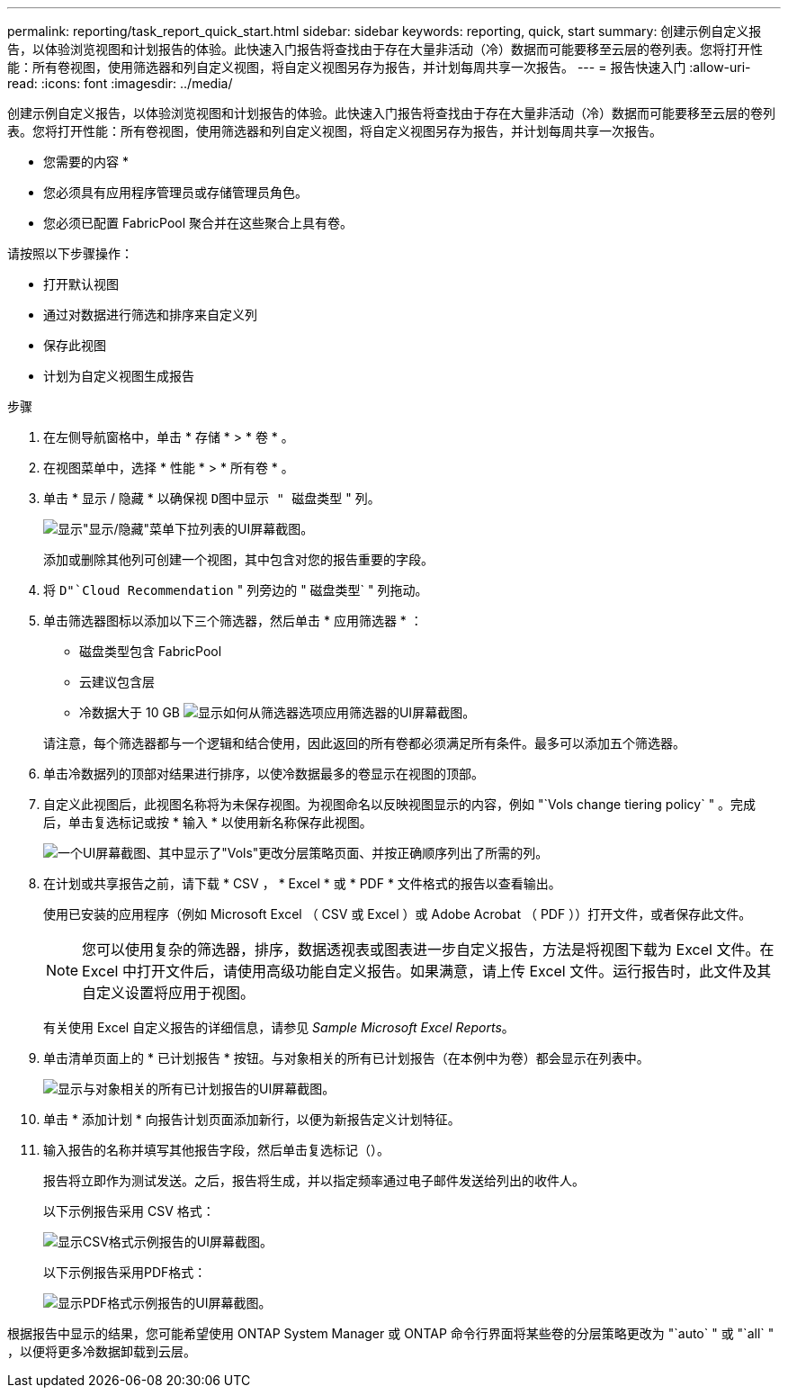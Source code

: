 ---
permalink: reporting/task_report_quick_start.html 
sidebar: sidebar 
keywords: reporting, quick, start 
summary: 创建示例自定义报告，以体验浏览视图和计划报告的体验。此快速入门报告将查找由于存在大量非活动（冷）数据而可能要移至云层的卷列表。您将打开性能：所有卷视图，使用筛选器和列自定义视图，将自定义视图另存为报告，并计划每周共享一次报告。 
---
= 报告快速入门
:allow-uri-read: 
:icons: font
:imagesdir: ../media/


[role="lead"]
创建示例自定义报告，以体验浏览视图和计划报告的体验。此快速入门报告将查找由于存在大量非活动（冷）数据而可能要移至云层的卷列表。您将打开性能：所有卷视图，使用筛选器和列自定义视图，将自定义视图另存为报告，并计划每周共享一次报告。

* 您需要的内容 *

* 您必须具有应用程序管理员或存储管理员角色。
* 您必须已配置 FabricPool 聚合并在这些聚合上具有卷。


请按照以下步骤操作：

* 打开默认视图
* 通过对数据进行筛选和排序来自定义列
* 保存此视图
* 计划为自定义视图生成报告


.步骤
. 在左侧导航窗格中，单击 * 存储 * > * 卷 * 。
. 在视图菜单中，选择 * 性能 * > * 所有卷 * 。
. 单击 * 显示 / 隐藏 * 以确保视 `D图中显示 " 磁盘类型` " 列。
+
image::../media/show_hide_3.png[显示"显示/隐藏"菜单下拉列表的UI屏幕截图。]

+
添加或删除其他列可创建一个视图，其中包含对您的报告重要的字段。

. 将 `D"`Cloud Recommendation` " 列旁边的 " 磁盘类型` " 列拖动。
. 单击筛选器图标以添加以下三个筛选器，然后单击 * 应用筛选器 * ：
+
** 磁盘类型包含 FabricPool
** 云建议包含层
** 冷数据大于 10 GB
image:../media/filter_cold_data_2.png["显示如何从筛选器选项应用筛选器的UI屏幕截图。"]


+
请注意，每个筛选器都与一个逻辑和结合使用，因此返回的所有卷都必须满足所有条件。最多可以添加五个筛选器。

. 单击冷数据列的顶部对结果进行排序，以使冷数据最多的卷显示在视图的顶部。
. 自定义此视图后，此视图名称将为未保存视图。为视图命名以反映视图显示的内容，例如 "`Vols change tiering policy` " 。完成后，单击复选标记或按 * 输入 * 以使用新名称保存此视图。
+
image::../media/report_vol_code_data_2.png[一个UI屏幕截图、其中显示了"Vols"更改分层策略页面、并按正确顺序列出了所需的列。]

. 在计划或共享报告之前，请下载 * CSV ， * Excel * 或 * PDF * 文件格式的报告以查看输出。
+
使用已安装的应用程序（例如 Microsoft Excel （ CSV 或 Excel ）或 Adobe Acrobat （ PDF ））打开文件，或者保存此文件。

+
[NOTE]
====
您可以使用复杂的筛选器，排序，数据透视表或图表进一步自定义报告，方法是将视图下载为 Excel 文件。在 Excel 中打开文件后，请使用高级功能自定义报告。如果满意，请上传 Excel 文件。运行报告时，此文件及其自定义设置将应用于视图。

====
+
有关使用 Excel 自定义报告的详细信息，请参见 _Sample Microsoft Excel Reports_。

. 单击清单页面上的 * 已计划报告 * 按钮。与对象相关的所有已计划报告（在本例中为卷）都会显示在列表中。
+
image::../media/scheduled_reports_3.gif[显示与对象相关的所有已计划报告的UI屏幕截图。]

. 单击 * 添加计划 * 向报告计划页面添加新行，以便为新报告定义计划特征。
. 输入报告的名称并填写其他报告字段，然后单击复选标记（image:../media/blue_check.gif[""]）。
+
报告将立即作为测试发送。之后，报告将生成，并以指定频率通过电子邮件发送给列出的收件人。

+
以下示例报告采用 CSV 格式：

+
image::../media/csv_sample_report.gif[显示CSV格式示例报告的UI屏幕截图。]

+
以下示例报告采用PDF格式：

+
image::../media/pdf_sample_report.gif[显示PDF格式示例报告的UI屏幕截图。]



根据报告中显示的结果，您可能希望使用 ONTAP System Manager 或 ONTAP 命令行界面将某些卷的分层策略更改为 "`auto` " 或 "`all` " ，以便将更多冷数据卸载到云层。
